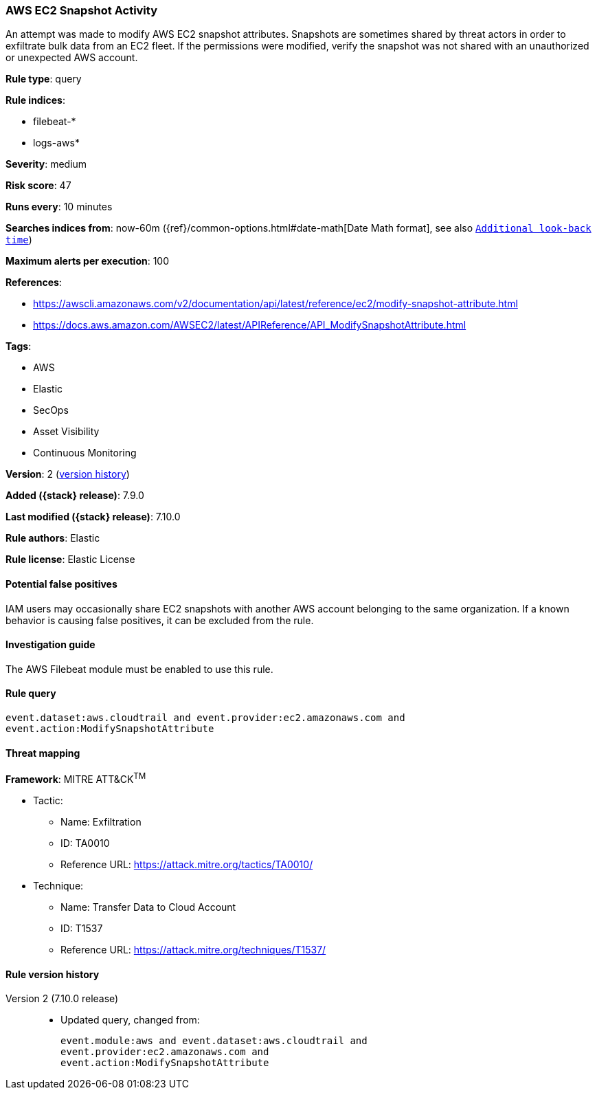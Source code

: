[[aws-ec2-snapshot-activity]]
=== AWS EC2 Snapshot Activity

An attempt was made to modify AWS EC2 snapshot attributes. Snapshots are
sometimes shared by threat actors in order to exfiltrate bulk data from an EC2
fleet. If the permissions were modified, verify the snapshot was not shared
with an unauthorized or unexpected AWS account.

*Rule type*: query

*Rule indices*:

* filebeat-*
* logs-aws*

*Severity*: medium

*Risk score*: 47

*Runs every*: 10 minutes

*Searches indices from*: now-60m ({ref}/common-options.html#date-math[Date Math format], see also <<rule-schedule, `Additional look-back time`>>)

*Maximum alerts per execution*: 100

*References*:

* https://awscli.amazonaws.com/v2/documentation/api/latest/reference/ec2/modify-snapshot-attribute.html
* https://docs.aws.amazon.com/AWSEC2/latest/APIReference/API_ModifySnapshotAttribute.html

*Tags*:

* AWS
* Elastic
* SecOps
* Asset Visibility
* Continuous Monitoring

*Version*: 2 (<<aws-ec2-snapshot-activity-history, version history>>)

*Added ({stack} release)*: 7.9.0

*Last modified ({stack} release)*: 7.10.0

*Rule authors*: Elastic

*Rule license*: Elastic License

==== Potential false positives

IAM users may occasionally share EC2 snapshots with another AWS account
belonging to the same organization. If a known behavior is causing false
positives, it can be excluded from the rule.

==== Investigation guide

The AWS Filebeat module must be enabled to use this rule.

==== Rule query


[source,js]
----------------------------------
event.dataset:aws.cloudtrail and event.provider:ec2.amazonaws.com and
event.action:ModifySnapshotAttribute
----------------------------------

==== Threat mapping

*Framework*: MITRE ATT&CK^TM^

* Tactic:
** Name: Exfiltration
** ID: TA0010
** Reference URL: https://attack.mitre.org/tactics/TA0010/
* Technique:
** Name: Transfer Data to Cloud Account
** ID: T1537
** Reference URL: https://attack.mitre.org/techniques/T1537/

[[aws-ec2-snapshot-activity-history]]
==== Rule version history

Version 2 (7.10.0 release)::
* Updated query, changed from:
+
[source, js]
----------------------------------
event.module:aws and event.dataset:aws.cloudtrail and
event.provider:ec2.amazonaws.com and
event.action:ModifySnapshotAttribute
----------------------------------


